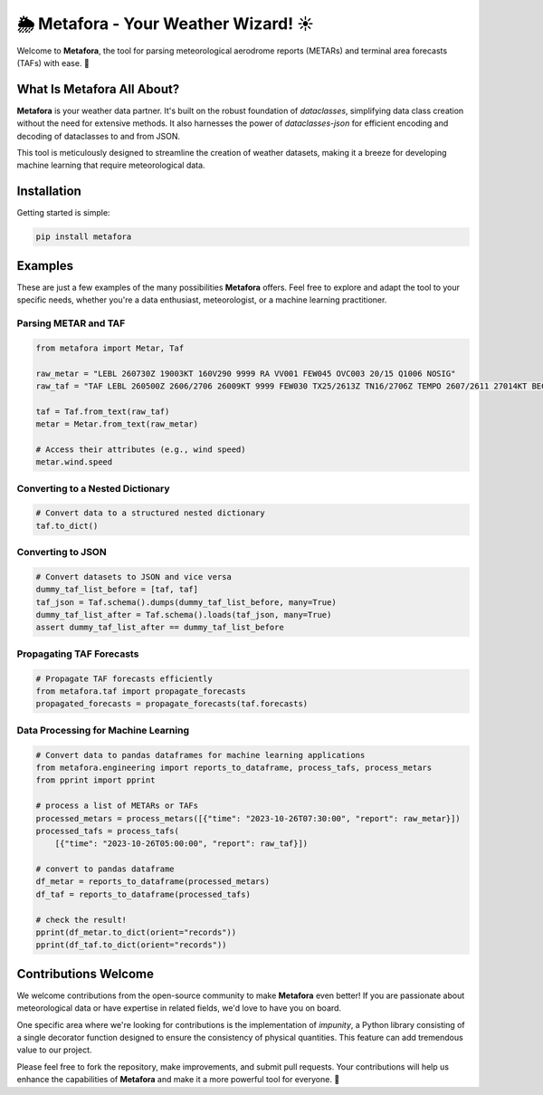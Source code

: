 =============================
🌦️ Metafora - Your Weather Wizard! ☀️
=============================

Welcome to **Metafora**, the tool for parsing meteorological aerodrome reports (METARs) and terminal area forecasts (TAFs) with ease. 🚀

What Is Metafora All About?
---------------------------

**Metafora** is your weather data partner. It's built on the robust foundation of `dataclasses`, simplifying data class creation without the need for extensive methods. It also harnesses the power of `dataclasses-json` for efficient encoding and decoding of dataclasses to and from JSON.

This tool is meticulously designed to streamline the creation of weather datasets, making it a breeze for developing machine learning that require meteorological data.

Installation
------------

Getting started is simple:

.. code-block:: shell

   pip install metafora

Examples
--------

These are just a few examples of the many possibilities **Metafora** offers. Feel free to explore and adapt the tool to your specific needs, whether you're a data enthusiast, meteorologist, or a machine learning practitioner. 

Parsing METAR and TAF
^^^^^^^^^^^^^^^^^^^^^

.. code-block:: python

   from metafora import Metar, Taf

   raw_metar = "LEBL 260730Z 19003KT 160V290 9999 RA VV001 FEW045 OVC003 20/15 Q1006 NOSIG"
   raw_taf = "TAF LEBL 260500Z 2606/2706 26009KT 9999 FEW030 TX25/2613Z TN16/2706Z TEMPO 2607/2611 27014KT BECMG 2611/2613 23015G25KT BECMG 2619/2621 29010KT"

   taf = Taf.from_text(raw_taf)
   metar = Metar.from_text(raw_metar)

   # Access their attributes (e.g., wind speed)
   metar.wind.speed

Converting to a Nested Dictionary
^^^^^^^^^^^^^^^^^^^^^^^^^^^^^^^^^^

.. code-block:: python

   # Convert data to a structured nested dictionary
   taf.to_dict()

Converting to JSON
^^^^^^^^^^^^^^^^^^

.. code-block:: python

   # Convert datasets to JSON and vice versa
   dummy_taf_list_before = [taf, taf]
   taf_json = Taf.schema().dumps(dummy_taf_list_before, many=True)
   dummy_taf_list_after = Taf.schema().loads(taf_json, many=True)
   assert dummy_taf_list_after == dummy_taf_list_before

Propagating TAF Forecasts
^^^^^^^^^^^^^^^^^^^^^^^^^

.. code-block:: python

   # Propagate TAF forecasts efficiently
   from metafora.taf import propagate_forecasts
   propagated_forecasts = propagate_forecasts(taf.forecasts)

Data Processing for Machine Learning
^^^^^^^^^^^^^^^^^^^^^^^^^^^^^^^^^^^

.. code-block:: python

   # Convert data to pandas dataframes for machine learning applications
   from metafora.engineering import reports_to_dataframe, process_tafs, process_metars
   from pprint import pprint

   # process a list of METARs or TAFs
   processed_metars = process_metars([{"time": "2023-10-26T07:30:00", "report": raw_metar}])
   processed_tafs = process_tafs(
       [{"time": "2023-10-26T05:00:00", "report": raw_taf}])

   # convert to pandas dataframe
   df_metar = reports_to_dataframe(processed_metars)
   df_taf = reports_to_dataframe(processed_tafs)

   # check the result!
   pprint(df_metar.to_dict(orient="records"))
   pprint(df_taf.to_dict(orient="records"))

Contributions Welcome
----------------------

We welcome contributions from the open-source community to make **Metafora** even better! If you are passionate about meteorological data or have expertise in related fields, we'd love to have you on board.

One specific area where we're looking for contributions is the implementation of `impunity`, a Python library consisting of a single decorator function designed to ensure the consistency of physical quantities. This feature can add tremendous value to our project.

Please feel free to fork the repository, make improvements, and submit pull requests. Your contributions will help us enhance the capabilities of **Metafora** and make it a more powerful tool for everyone. 🚀
